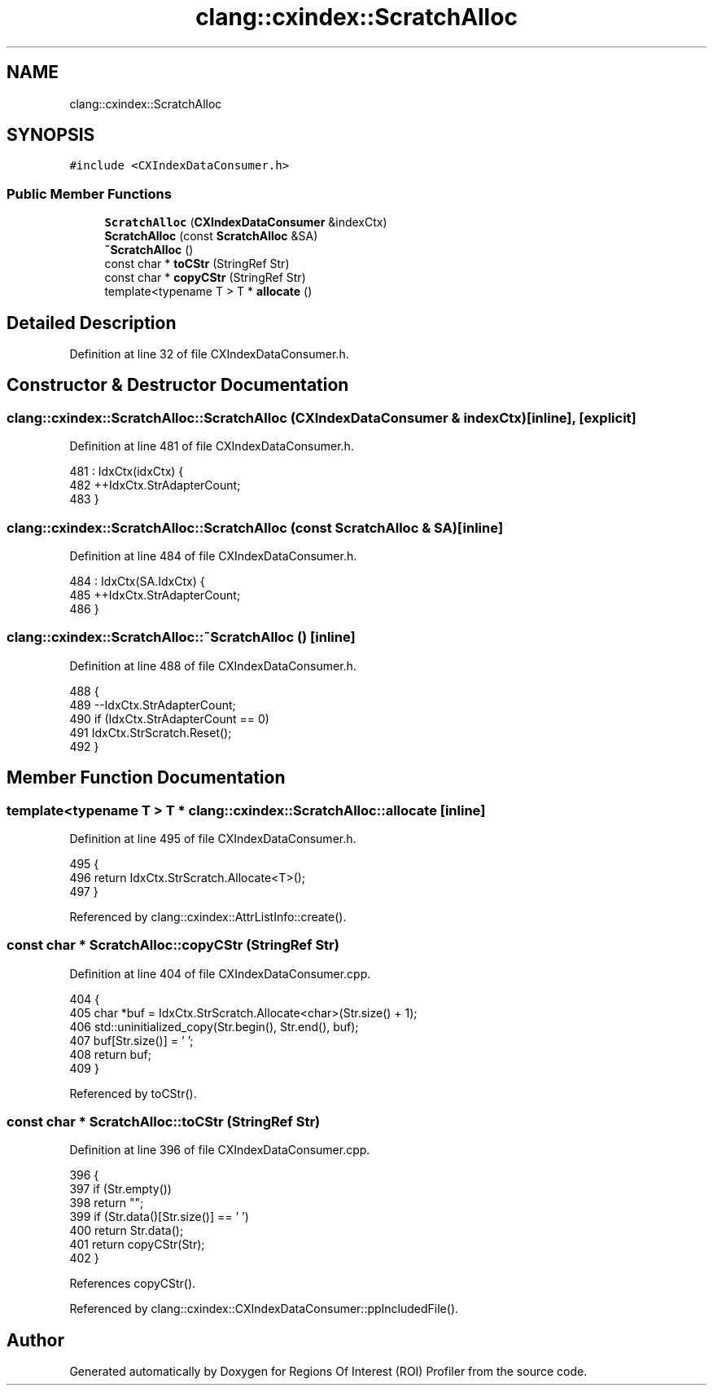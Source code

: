 .TH "clang::cxindex::ScratchAlloc" 3 "Sat Feb 12 2022" "Version 1.2" "Regions Of Interest (ROI) Profiler" \" -*- nroff -*-
.ad l
.nh
.SH NAME
clang::cxindex::ScratchAlloc
.SH SYNOPSIS
.br
.PP
.PP
\fC#include <CXIndexDataConsumer\&.h>\fP
.SS "Public Member Functions"

.in +1c
.ti -1c
.RI "\fBScratchAlloc\fP (\fBCXIndexDataConsumer\fP &indexCtx)"
.br
.ti -1c
.RI "\fBScratchAlloc\fP (const \fBScratchAlloc\fP &SA)"
.br
.ti -1c
.RI "\fB~ScratchAlloc\fP ()"
.br
.ti -1c
.RI "const char * \fBtoCStr\fP (StringRef Str)"
.br
.ti -1c
.RI "const char * \fBcopyCStr\fP (StringRef Str)"
.br
.ti -1c
.RI "template<typename T > T * \fBallocate\fP ()"
.br
.in -1c
.SH "Detailed Description"
.PP 
Definition at line 32 of file CXIndexDataConsumer\&.h\&.
.SH "Constructor & Destructor Documentation"
.PP 
.SS "clang::cxindex::ScratchAlloc::ScratchAlloc (\fBCXIndexDataConsumer\fP & indexCtx)\fC [inline]\fP, \fC [explicit]\fP"

.PP
Definition at line 481 of file CXIndexDataConsumer\&.h\&.
.PP
.nf
481                                                              : IdxCtx(idxCtx) {
482   ++IdxCtx\&.StrAdapterCount;
483 }
.fi
.SS "clang::cxindex::ScratchAlloc::ScratchAlloc (const \fBScratchAlloc\fP & SA)\fC [inline]\fP"

.PP
Definition at line 484 of file CXIndexDataConsumer\&.h\&.
.PP
.nf
484                                                         : IdxCtx(SA\&.IdxCtx) {
485   ++IdxCtx\&.StrAdapterCount;
486 }
.fi
.SS "clang::cxindex::ScratchAlloc::~ScratchAlloc ()\fC [inline]\fP"

.PP
Definition at line 488 of file CXIndexDataConsumer\&.h\&.
.PP
.nf
488                                    {
489   --IdxCtx\&.StrAdapterCount;
490   if (IdxCtx\&.StrAdapterCount == 0)
491     IdxCtx\&.StrScratch\&.Reset();
492 }
.fi
.SH "Member Function Documentation"
.PP 
.SS "template<typename T > T * clang::cxindex::ScratchAlloc::allocate\fC [inline]\fP"

.PP
Definition at line 495 of file CXIndexDataConsumer\&.h\&.
.PP
.nf
495                                  {
496   return IdxCtx\&.StrScratch\&.Allocate<T>();
497 }
.fi
.PP
Referenced by clang::cxindex::AttrListInfo::create()\&.
.SS "const char * ScratchAlloc::copyCStr (StringRef Str)"

.PP
Definition at line 404 of file CXIndexDataConsumer\&.cpp\&.
.PP
.nf
404                                                 {
405   char *buf = IdxCtx\&.StrScratch\&.Allocate<char>(Str\&.size() + 1);
406   std::uninitialized_copy(Str\&.begin(), Str\&.end(), buf);
407   buf[Str\&.size()] = '\0';
408   return buf;
409 }
.fi
.PP
Referenced by toCStr()\&.
.SS "const char * ScratchAlloc::toCStr (StringRef Str)"

.PP
Definition at line 396 of file CXIndexDataConsumer\&.cpp\&.
.PP
.nf
396                                               {
397   if (Str\&.empty())
398     return "";
399   if (Str\&.data()[Str\&.size()] == '\0')
400     return Str\&.data();
401   return copyCStr(Str);
402 }
.fi
.PP
References copyCStr()\&.
.PP
Referenced by clang::cxindex::CXIndexDataConsumer::ppIncludedFile()\&.

.SH "Author"
.PP 
Generated automatically by Doxygen for Regions Of Interest (ROI) Profiler from the source code\&.
